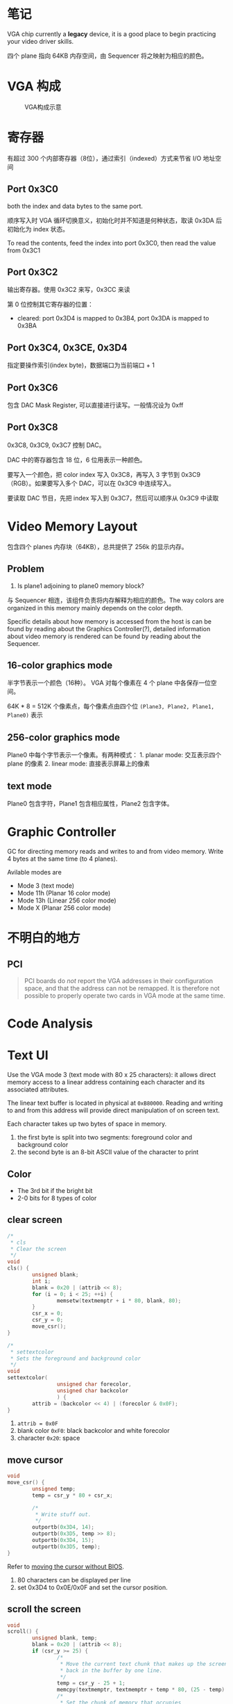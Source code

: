 * 笔记
  :PROPERTIES:
  :CUSTOM_ID: 笔记
  :END:

VGA chip currently a *legacy* device, it is a good place to begin
practicing your video driver skills.

四个 plane 指向 64KB 内存空间，由 Sequencer 将之映射为相应的颜色。

* VGA 构成
  :PROPERTIES:
  :CUSTOM_ID: vga-构成
  :END:

#+CAPTION: VGA构成示意
[[http://wiki.osdev.org/images/thumb/7/76/VGA_overview.gif/325px-VGA_overview.gif]]

* 寄存器
  :PROPERTIES:
  :CUSTOM_ID: 寄存器
  :END:

有超过 300 个内部寄存器（8位），通过索引（indexed）方式来节省 I/O
地址空间

** Port 0x3C0
   :PROPERTIES:
   :CUSTOM_ID: port-0x3c0
   :END:

both the index and data bytes to the same port.

顺序写入时 VGA 循环切换意义，初始化时并不知道是何种状态，取读 0x3DA
后初始化为 index 状态。

To read the contents, feed the index into port 0x3C0, then read the
value from 0x3C1

** Port 0x3C2
   :PROPERTIES:
   :CUSTOM_ID: port-0x3c2
   :END:

输出寄存器。使用 0x3C2 来写，0x3CC 来读

第 0 位控制其它寄存器的位置：

-  cleared: port 0x3D4 is mapped to 0x3B4, port 0x3DA is mapped to 0x3BA

** Port 0x3C4, 0x3CE, 0x3D4

指定要操作索引(index byte)，数据端口为当前端口 + 1

** Port 0x3C6
   :PROPERTIES:
   :CUSTOM_ID: port-0x3c6
   :END:

包含 DAC Mask Register, 可以直接进行读写。一般情况设为 0xff

** Port 0x3C8
   :PROPERTIES:
   :CUSTOM_ID: port-0x3c8
   :END:

0x3C8, 0x3C9, 0x3C7 控制 DAC。

DAC 中的寄存器包含 18 位，6 位用表示一种颜色。

要写入一个颜色，把 color index 写入 0x3C8，再写入 3 字节到
0x3C9（RGB）。如果要写入多个 DAC，可以在 0x3C9 中连续写入。

要读取 DAC 节目，先把 index 写入到 0x3C7，然后可以顺序从 0x3C9 中读取


* Video Memory Layout
  :PROPERTIES:
  :CUSTOM_ID: video-memory-layout
  :END:

包含四个 planes 内存块（64KB），总共提供了 256k 的显示内存。

** Problem
   :PROPERTIES:
   :CUSTOM_ID: problem
   :END:

1. Is plane1 adjoining to plane0 memory block?

与 Sequencer 相连，该组件负责将内存解释为相应的颜色。The way colors are
organized in this memory mainly depends on the color depth.

Specific details about how memory is accessed from the host is can be
found by reading about the Graphics Controller(?), detailed information
about video memory is rendered can be found by reading about the
Sequencer.

** 16-color graphics mode
   :PROPERTIES:
   :CUSTOM_ID: color-graphics-mode
   :END:

半字节表示一个颜色（16种）。 VGA 对每个像素在 4 个 plane
中各保存一位空间。

64K * 8 = 512K 个像素点，每个像素点由四个位
=(Plane3, Plane2, Plane1, Plane0)= 表示

** 256-color graphics mode
   :PROPERTIES:
   :CUSTOM_ID: color-graphics-mode-1
   :END:

Plane0 中每个字节表示一个像素。有两种模式： 1. planar mode: 交互表示四个
plane 的像素 2. linear mode: 直接表示屏幕上的像素

** text mode
   :PROPERTIES:
   :CUSTOM_ID: text-mode
   :END:

Plane0 包含字符，Plane1 包含相应属性，Plane2 包含字体。

* Graphic Controller

GC for directing memory reads and writes to and from video memory. Write 4 bytes at the same time (to 4 planes).

Avilable modes are
- Mode 3 (text mode)
- Mode 11h (Planar 16 color mode)
- Mode 13h (Linear 256 color mode)
- Mode X (Planar 256 color mode)


* 不明白的地方
  :PROPERTIES:
  :CUSTOM_ID: 不明白的地方
  :END:

** PCI
   :PROPERTIES:
   :CUSTOM_ID: pci
   :END:

#+BEGIN_QUOTE
  PCI boards do /not/ report the VGA addresses in their configuration
  space, and that the address can not be remapped. It is therefore not
  possible to properly operate two cards in VGA mode at the same time.
#+END_QUOTE

* Code Analysis

* Text UI

Use the VGA mode 3 (text mode with 80 x 25 characters): it allows
direct memory access to a linear address containing each character and
its associated attributes.

The linear text buffer is located in physical at =0xB80000=. Reading
and writing to and from this address will provide direct manipulation
of on screen text.

Each character takes up two bytes of space in memory. 
1. the first byte is split into two segments: foreground color and background color
2. the second byte is an 8-bit ASCII value of the character to print

** Color

- The 3rd bit if the bright bit
- 2-0 bits for 8 types of color


** clear screen

#+BEGIN_SRC c
/*
 * cls
 * Clear the screen
 */                                                                                                                                                            
void
cls() {
        unsigned blank;
        int i;
        blank = 0x20 | (attrib << 8);                                                                                                                          
        for (i = 0; i < 25; ++i) {
                memsetw(textmemptr + i * 80, blank, 80);                                                                                                       
        }
        csr_x = 0;
        csr_y = 0;                                                                                                                                             
        move_csr();
}

/*      
 * settextcolor                                                                                                                                                
 * Sets the foreground and background color                                                                                                                    
 */     
void            
settextcolor(                                                                                                                                                  
                unsigned char forecolor,                                                                                                                       
                unsigned char backcolor                                                                                                                        
                ) {                                                                                                                                            
        attrib = (backcolor << 4) | (forecolor & 0x0F);                                                                                                        
}
#+END_SRC

1. ~attrib = 0x0F~
2. blank color =0xF0=: black backcolor and white forecolor
3. character =0x20=: space

** move cursor
#+BEGIN_SRC c
void
move_csr() {
        unsigned temp;
        temp = csr_y * 80 + csr_x;

        /*
         * Write stuff out.
         */
        outportb(0x3D4, 14);
        outportb(0x3D5, temp >> 8);
        outportb(0x3D4, 15);
        outportb(0x3D5, temp);
}
#+END_SRC

Refer to [[https://wiki.osdev.org/Text_Mode_Cursor#Moving_the_Cursor_2][moving the cursor without BIOS]].

1. 80 characters can be displayed per line
2. set 0x3D4 to 0x0E/0x0F and set the cursor position.

** scroll the screen

#+BEGIN_SRC c
void
scroll() {
        unsigned blank, temp;
        blank = 0x20 | (attrib << 8);
        if (csr_y >= 25) {
                /*
                 * Move the current text chunk that makes up the screen
                 * back in the buffer by one line.
                 */
                temp = csr_y - 25 + 1;
                memcpy(textmemptr, textmemptr + temp * 80, (25 - temp) * 80 * 2);
                /*
                 * Set the chunk of memory that occupies
                 * the last line of text to the blank character
                 */
                memsetw(textmemptr + (25 - temp) * 80, blank, 80);
                csr_y = 25 - 1;
        }
}
#+END_SRC


* 参考资料
  :PROPERTIES:
  :CUSTOM_ID: 参考资料
  :END:

- [[http://wiki.osdev.org/VGA_Hardware][VGA Hardware]]
- [[https://wiki.osdev.org/Text_Mode_Cursor#Enabling_the_Cursor][Text Mode Cursor]]
- [[https://wiki.osdev.org/Text_UI][Text UI]]
